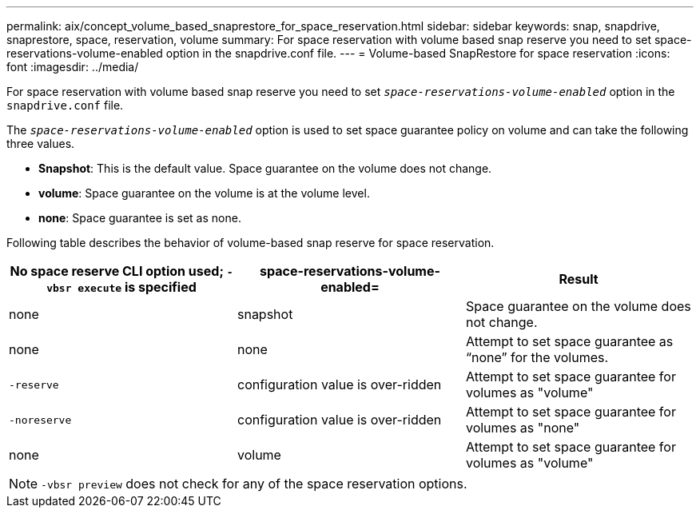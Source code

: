 ---
permalink: aix/concept_volume_based_snaprestore_for_space_reservation.html
sidebar: sidebar
keywords: snap, snapdrive, snaprestore, space, reservation, volume
summary: For space reservation with volume based snap reserve you need to set space-reservations-volume-enabled option in the snapdrive.conf file.
---
= Volume-based SnapRestore for space reservation
:icons: font
:imagesdir: ../media/

[.lead]
For space reservation with volume based snap reserve you need to set `_space-reservations-volume-enabled_` option in the `snapdrive.conf` file.

The `_space-reservations-volume-enabled_` option is used to set space guarantee policy on volume and can take the following three values.

* *Snapshot*: This is the default value. Space guarantee on the volume does not change.
* *volume*: Space guarantee on the volume is at the volume level.
* *none*: Space guarantee is set as none.

Following table describes the behavior of volume-based snap reserve for space reservation.

[options="header"]
|===
| No space reserve CLI option used; `-vbsr execute` is specified| space-reservations-volume-enabled=| Result
a|
none
a|
snapshot
a|
Space guarantee on the volume does not change.
a|
none
a|
none
a|
Attempt to set space guarantee as "`none`" for the volumes.
a|
`-reserve`
a|
configuration value is over-ridden
a|
Attempt to set space guarantee for volumes as "volume"
a|
`-noreserve`
a|
configuration value is over-ridden
a|
Attempt to set space guarantee for volumes as "none"
a|
none
a|
volume
a|
Attempt to set space guarantee for volumes as "volume"
|===
NOTE: `-vbsr preview` does not check for any of the space reservation options.
